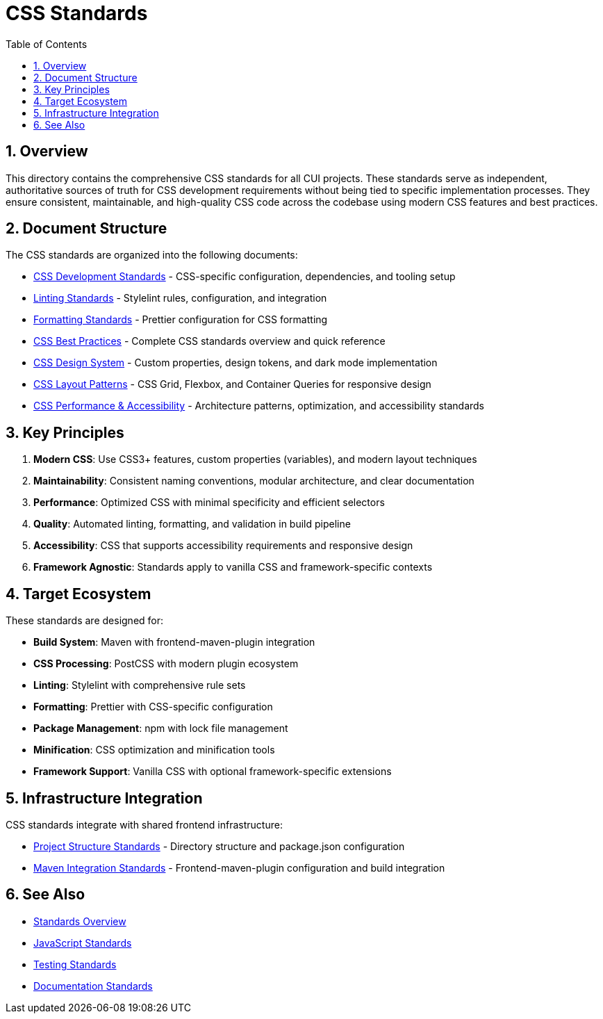 = CSS Standards
:toc: left
:toclevels: 3
:toc-title: Table of Contents
:sectnums:
:source-highlighter: highlight.js

== Overview

This directory contains the comprehensive CSS standards for all CUI projects. These standards serve as independent, authoritative sources of truth for CSS development requirements without being tied to specific implementation processes. They ensure consistent, maintainable, and high-quality CSS code across the codebase using modern CSS features and best practices.

== Document Structure

The CSS standards are organized into the following documents:

* xref:css-development-standards.adoc[CSS Development Standards] - CSS-specific configuration, dependencies, and tooling setup
* xref:linting-standards.adoc[Linting Standards] - Stylelint rules, configuration, and integration
* xref:formatting-standards.adoc[Formatting Standards] - Prettier configuration for CSS formatting
* xref:css-best-practices.adoc[CSS Best Practices] - Complete CSS standards overview and quick reference
* xref:css-design-system.adoc[CSS Design System] - Custom properties, design tokens, and dark mode implementation
* xref:css-layout-patterns.adoc[CSS Layout Patterns] - CSS Grid, Flexbox, and Container Queries for responsive design
* xref:css-performance-accessibility.adoc[CSS Performance & Accessibility] - Architecture patterns, optimization, and accessibility standards

== Key Principles


1. *Modern CSS*: Use CSS3+ features, custom properties (variables), and modern layout techniques
2. *Maintainability*: Consistent naming conventions, modular architecture, and clear documentation
3. *Performance*: Optimized CSS with minimal specificity and efficient selectors
4. *Quality*: Automated linting, formatting, and validation in build pipeline
5. *Accessibility*: CSS that supports accessibility requirements and responsive design
6. *Framework Agnostic*: Standards apply to vanilla CSS and framework-specific contexts

== Target Ecosystem

These standards are designed for:


* **Build System**: Maven with frontend-maven-plugin integration
* **CSS Processing**: PostCSS with modern plugin ecosystem
* **Linting**: Stylelint with comprehensive rule sets
* **Formatting**: Prettier with CSS-specific configuration
* **Package Management**: npm with lock file management
* **Minification**: CSS optimization and minification tools
* **Framework Support**: Vanilla CSS with optional framework-specific extensions

== Infrastructure Integration

CSS standards integrate with shared frontend infrastructure:


* xref:../javascript/project-structure.adoc[Project Structure Standards] - Directory structure and package.json configuration
* xref:../javascript/maven-integration-standards.adoc[Maven Integration Standards] - Frontend-maven-plugin configuration and build integration

== See Also

* xref:../README.adoc[Standards Overview]
* xref:../javascript/README.adoc[JavaScript Standards]
* xref:../testing/core-standards.adoc[Testing Standards]
* xref:../documentation/general-standard.adoc[Documentation Standards]